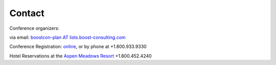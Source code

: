 Contact
=======

Conference organizers:

via email: `boostcon-plan AT lists.boost-consulting.com`__

__ mailto:boostcon-plan-AT-lists.boost-consulting.com

Conference Registration: online__, or by phone at +1.800.933.9330

__ /registration

Hotel Reservations at the `Aspen Meadows Resort`__ +1.800.452.4240

__ http://aspenmeadowsresort.dolce.com

